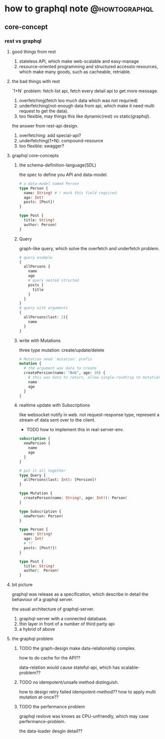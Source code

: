 # -*- org-export-babel-evaluate: nil; -*-

#+STARTUP: content

#+HUGO_SERIES: howtographql
#+HUGO_BASE_DIR: ../
#+HUGO_SECTION: post
#+HUGO_WEIGHT: auto
#+HUGO_AUTO_ET_LASTMOD: t

* how to graphql note                                         :@howtographql:
  
** core-concept
   :PROPERTIES:
   :EXPORT_FILE_NAME: howto-graphql-core-concept
   :EXPORT_DATE: 2020-12-05
   :END:
   
*** rest vs graphql
    
**** good things from rest
     1) stateless API, which make web-scalable and easy-manage
     2) resource-oriented programming and structured accessto resources, which make many goods, such as cacheable, retriable.

**** the bad things with rest
     `1+N` problem: fetch list api, fetch every detail api to get more message.

     1) overfetching(fetch too much data which was not requried)
     2) underfetching(not-enough data from api, which make it need multi request to get the data).
     3) too flexible, may things this like dynamic(rest) vs static(graphql).
     
    the answer from rest-api design.
    1) overfetching: add special-api?
    2) underfetching(1+N): compound-resource
    3) too flexible: swagger?

**** graphql core-concepts
     
***** the schema-definition-language(SDL)
      the spec to define you API and data-model.
      
      #+begin_src graphql
        # a data-model named Person
        type Person {
          name: String! # ! mark this field required.
          age: Int!
          posts: [Post]!
        }

        type Post {
          title: String!
          author: Person!
        }
      #+end_src

***** Query
      graph-like query, which solve the overfetch and underfetch problem.
      #+begin_src graphql
        # query example
        {
          allPersons {
            name
            age
            # query nested structed
            posts {
              title
            }
          }
        }
        # query with arguments
        {
          allPersons(last: 2){
            name
          }
        }

      #+end_src
      
***** write with Mutations
      three type mutation: create/update/delete
      
      #+begin_src graphql
        # Mutation need `mutation` prefix
        mutation {
          # the argument was data to create
          createPersion(name: "Bob", age: 36) {
            # this was data to return, allow single-roudtrip to mutationi and query data.
            name
            age
          }
        }
      #+end_src

***** realtime update with Subscriptions
      like websocket notify in web.
      not request-response type, represent a stream of data sent over to the client.
      
      - TODO how to implement this in real-server-env.
      
      #+begin_src graphql
        subscription {
          newPersion {
            name
            age
          }
        }
      #+end_src
     
      #+begin_src graphql
        # put it all together
        type Query {
          allPersons(last: Int): [Persion]!
        }

        type Mutation {
          createPerson(name: String!, age: Int!): Person!
        }

        type Subscription {
          newPerson: Person!
        }

        type Person {
          name: String!
          age: Int!
          # ??
          posts: [Post!]!
        }

        type Post {
          title: String!
          author:  Person!
        }
      #+end_src

      
**** bit picture
     graphql was release as a specification,
     which describe in detail the behaviour of a graphql server.
     
     the usual architecture of graphql-server.
     1) graphql-server with a connected database.
     2) thin layer in front of a number of third party api
     3) a hybrid of above

**** the graphql problem
    
***** TODO the graph-design make data-relationship complex.
      how to do cache for the API??
      
      data-relation would cause stateful-api, which has scalable-problem??
      
***** TODO no idempotent/unsafe method distinguish.
      how to design retry failed idempotent-method??
      how to apply multi mutation at-once??

***** TODO the perfermance problem
      graphql reslove was knows as CPU-unfriendly, which may case perfermance-problem.

      the data-loader desgin detail??

